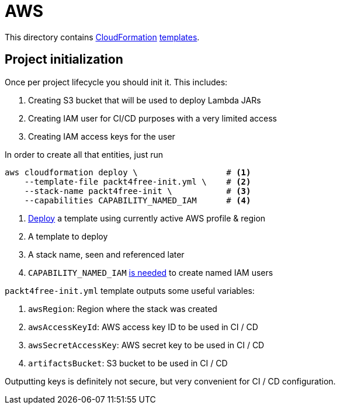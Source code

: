 = AWS

This directory contains https://aws.amazon.com/cloudformation[CloudFormation] https://aws.amazon.com/cloudformation/aws-cloudformation-templates[templates].

== Project initialization

Once per project lifecycle you should init it.
This includes:

 . Creating S3 bucket that will be used to deploy Lambda JARs
 . Creating IAM user for CI/CD purposes with a very limited access
 . Creating IAM access keys for the user

In order to create all that entities, just run

[source,bash]
----
aws cloudformation deploy \                  # <1>
    --template-file packt4free-init.yml \    # <2>
    --stack-name packt4free-init \           # <3>
    --capabilities CAPABILITY_NAMED_IAM      # <4>
----
<1> https://docs.aws.amazon.com/cli/latest/reference/cloudformation/deploy/index.html[Deploy] a template using currently active AWS profile & region
<2> A template to deploy
<3> A stack name, seen and referenced later
<4> `CAPABILITY_NAMED_IAM` https://docs.aws.amazon.com/AWSCloudFormation/latest/UserGuide/aws-properties-iam-user.html#cfn-iam-user-username[is needed] to create named IAM users

`packt4free-init.yml` template outputs some useful variables:

 . `awsRegion`: Region where the stack was created
 . `awsAccessKeyId`: AWS access key ID to be used in CI / CD
 . `awsSecretAccessKey`: AWS secret key to be used in CI / CD
 . `artifactsBucket`: S3 bucket to be used in CI / CD

Outputting keys is definitely not secure, but very convenient for CI / CD configuration.
